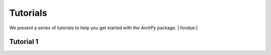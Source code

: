 Tutorials
=========

We present a series of tutorials to help you get started with the `ArchPy` package.
|:fondue:|

Tutorial 1
----------